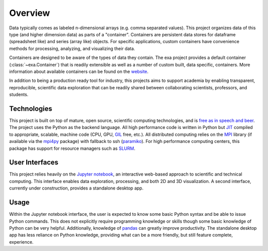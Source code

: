 .. _exa-overview:

##################
Overview
##################
Data typically comes as labeled n-dimensional arrays (e.g. comma separated
values). This project organizes data of this type (and
higher dimension data) as parts of a "container". Containers are persistent
data stores for dataframe (spreadsheet like) and series (array like) objects.
For specific applications, custom containers have convenience methods for
processing, analyzing, and visualizing their data.

Containers are designed to be aware of the types of data they contain. The
exa project provides a default container (:class:`~exa.Container`) that is
readily extensible as well as a number of custom built, data specific,
containers. More information about available containers can be found on
the `website`_.

In addition to being a production ready tool for industry, this projects aims
to support academia by enabling transparent, reproducible, scientific data
exploration that can be readily shared between collaborating scientists,
professors, and students.

Technologies
##########################
This project is built on top of mature, open source, scientific computing
technologies, and is `free as in speech and beer`_. The project uses the Python
as the backend language. All high performance code is written in Python but
`JIT`_ compiled to appropriate, scalable, machine code (CPU, GPU, `GIL`_ free,
etc.). All distributed computing relies on the `MPI`_ library (if available via
the `mpi4py`_ package) with fallback to ssh (`paramiko`_). For high
performance computing centers, this package has support for resource managers
such as `SLURM`_.

User Interfaces
##########################
This project relies heavily on the `Jupyter notebook`_, an interactive web-based
approach to scientific and technical computing. This interface enables data
exploration, processing, and both 2D and 3D visualization. A second interface,
currently under construction, provides a standalone desktop app.

Usage
##########################
Within the Jupyter notebook interface, the user is expected to know some
basic Python syntax and be able to issue Python commands. This does not
explicitly require programming knowledge or skills though some basic knowledge
of Python can be very helpful. Additionally, knowledge of `pandas`_ can greatly
improve productivity. The standalone desktop app has less reliance on Python
knowledge, providing what can be a more friendly, but still feature complete,
experience.


.. _website: https://exa-analytics.github.io/
.. _free as in speech and beer: https://en.wikipedia.org/wiki/Gratis_versus_libre
.. _JIT: https://en.wikipedia.org/wiki/Just-in-time_compilation
.. _GIL: https://wiki.python.org/moin/GlobalInterpreterLock
.. _MPI: https://computing.llnl.gov/tutorials/mpi/
.. _paramiko: http://www.paramiko.org/
.. _mpi4py: https://pythonhosted.org/mpi4py/
.. _SLURM: http://slurm.schedmd.com/
.. _Jupyter notebook: https://try.jupyter.org/
.. _pandas: http://pandas.pydata.org/
